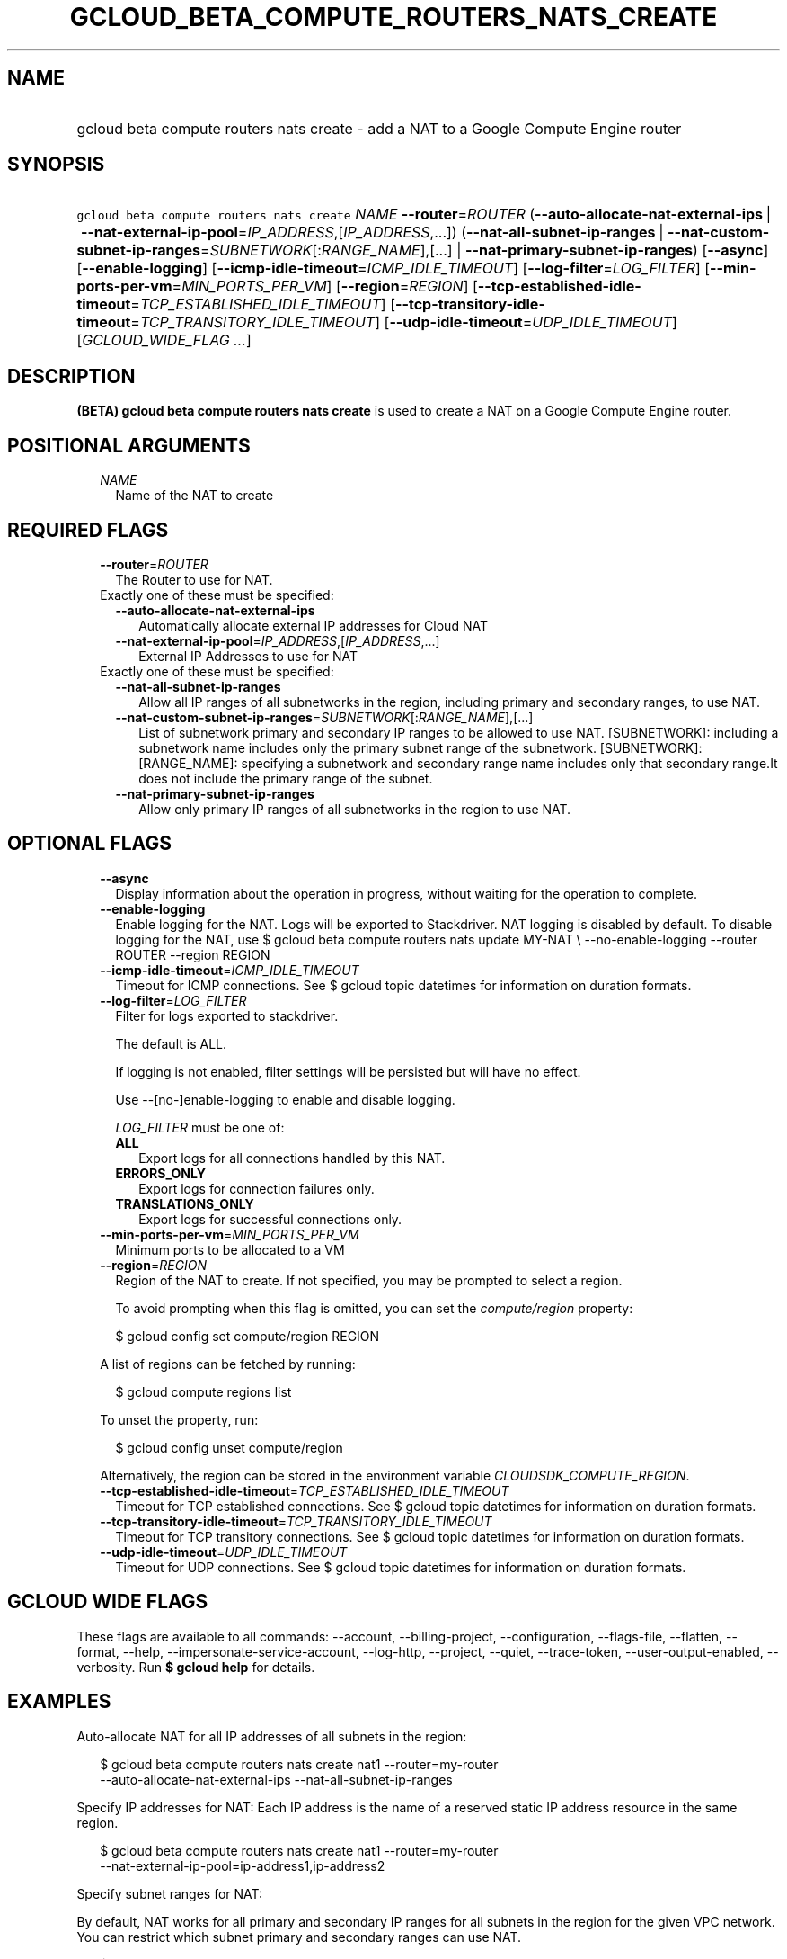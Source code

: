 
.TH "GCLOUD_BETA_COMPUTE_ROUTERS_NATS_CREATE" 1



.SH "NAME"
.HP
gcloud beta compute routers nats create \- add a NAT to a Google Compute Engine router



.SH "SYNOPSIS"
.HP
\f5gcloud beta compute routers nats create\fR \fINAME\fR \fB\-\-router\fR=\fIROUTER\fR (\fB\-\-auto\-allocate\-nat\-external\-ips\fR\ |\ \fB\-\-nat\-external\-ip\-pool\fR=\fIIP_ADDRESS\fR,[\fIIP_ADDRESS\fR,...]) (\fB\-\-nat\-all\-subnet\-ip\-ranges\fR\ |\ \fB\-\-nat\-custom\-subnet\-ip\-ranges\fR=\fISUBNETWORK\fR[:\fIRANGE_NAME\fR],[...]\ |\ \fB\-\-nat\-primary\-subnet\-ip\-ranges\fR) [\fB\-\-async\fR] [\fB\-\-enable\-logging\fR] [\fB\-\-icmp\-idle\-timeout\fR=\fIICMP_IDLE_TIMEOUT\fR] [\fB\-\-log\-filter\fR=\fILOG_FILTER\fR] [\fB\-\-min\-ports\-per\-vm\fR=\fIMIN_PORTS_PER_VM\fR] [\fB\-\-region\fR=\fIREGION\fR] [\fB\-\-tcp\-established\-idle\-timeout\fR=\fITCP_ESTABLISHED_IDLE_TIMEOUT\fR] [\fB\-\-tcp\-transitory\-idle\-timeout\fR=\fITCP_TRANSITORY_IDLE_TIMEOUT\fR] [\fB\-\-udp\-idle\-timeout\fR=\fIUDP_IDLE_TIMEOUT\fR] [\fIGCLOUD_WIDE_FLAG\ ...\fR]



.SH "DESCRIPTION"

\fB(BETA)\fR \fBgcloud beta compute routers nats create\fR is used to create a
NAT on a Google Compute Engine router.



.SH "POSITIONAL ARGUMENTS"

.RS 2m
.TP 2m
\fINAME\fR
Name of the NAT to create


.RE
.sp

.SH "REQUIRED FLAGS"

.RS 2m
.TP 2m
\fB\-\-router\fR=\fIROUTER\fR
The Router to use for NAT.

.TP 2m

Exactly one of these must be specified:

.RS 2m
.TP 2m
\fB\-\-auto\-allocate\-nat\-external\-ips\fR
Automatically allocate external IP addresses for Cloud NAT

.TP 2m
\fB\-\-nat\-external\-ip\-pool\fR=\fIIP_ADDRESS\fR,[\fIIP_ADDRESS\fR,...]
External IP Addresses to use for NAT

.RE
.sp
.TP 2m

Exactly one of these must be specified:

.RS 2m
.TP 2m
\fB\-\-nat\-all\-subnet\-ip\-ranges\fR
Allow all IP ranges of all subnetworks in the region, including primary and
secondary ranges, to use NAT.

.TP 2m
\fB\-\-nat\-custom\-subnet\-ip\-ranges\fR=\fISUBNETWORK\fR[:\fIRANGE_NAME\fR],[...]
List of subnetwork primary and secondary IP ranges to be allowed to use NAT.
[SUBNETWORK]: including a subnetwork name includes only the primary subnet range
of the subnetwork. [SUBNETWORK]:[RANGE_NAME]: specifying a subnetwork and
secondary range name includes only that secondary range.It does not include the
primary range of the subnet.

.TP 2m
\fB\-\-nat\-primary\-subnet\-ip\-ranges\fR
Allow only primary IP ranges of all subnetworks in the region to use NAT.


.RE
.RE
.sp

.SH "OPTIONAL FLAGS"

.RS 2m
.TP 2m
\fB\-\-async\fR
Display information about the operation in progress, without waiting for the
operation to complete.

.TP 2m
\fB\-\-enable\-logging\fR
Enable logging for the NAT. Logs will be exported to Stackdriver. NAT logging is
disabled by default. To disable logging for the NAT, use $ gcloud beta compute
routers nats update MY\-NAT \e \-\-no\-enable\-logging \-\-router ROUTER
\-\-region REGION

.TP 2m
\fB\-\-icmp\-idle\-timeout\fR=\fIICMP_IDLE_TIMEOUT\fR
Timeout for ICMP connections. See $ gcloud topic datetimes for information on
duration formats.

.TP 2m
\fB\-\-log\-filter\fR=\fILOG_FILTER\fR
Filter for logs exported to stackdriver.

The default is ALL.

If logging is not enabled, filter settings will be persisted but will have no
effect.

Use \-\-[no\-]enable\-logging to enable and disable logging.

\fILOG_FILTER\fR must be one of:

.RS 2m
.TP 2m
\fBALL\fR
Export logs for all connections handled by this NAT.
.TP 2m
\fBERRORS_ONLY\fR
Export logs for connection failures only.
.TP 2m
\fBTRANSLATIONS_ONLY\fR
Export logs for successful connections only.
.RE
.sp


.TP 2m
\fB\-\-min\-ports\-per\-vm\fR=\fIMIN_PORTS_PER_VM\fR
Minimum ports to be allocated to a VM

.TP 2m
\fB\-\-region\fR=\fIREGION\fR
Region of the NAT to create. If not specified, you may be prompted to select a
region.

To avoid prompting when this flag is omitted, you can set the
\f5\fIcompute/region\fR\fR property:

.RS 2m
$ gcloud config set compute/region REGION
.RE

A list of regions can be fetched by running:

.RS 2m
$ gcloud compute regions list
.RE

To unset the property, run:

.RS 2m
$ gcloud config unset compute/region
.RE

Alternatively, the region can be stored in the environment variable
\f5\fICLOUDSDK_COMPUTE_REGION\fR\fR.

.TP 2m
\fB\-\-tcp\-established\-idle\-timeout\fR=\fITCP_ESTABLISHED_IDLE_TIMEOUT\fR
Timeout for TCP established connections. See $ gcloud topic datetimes for
information on duration formats.

.TP 2m
\fB\-\-tcp\-transitory\-idle\-timeout\fR=\fITCP_TRANSITORY_IDLE_TIMEOUT\fR
Timeout for TCP transitory connections. See $ gcloud topic datetimes for
information on duration formats.

.TP 2m
\fB\-\-udp\-idle\-timeout\fR=\fIUDP_IDLE_TIMEOUT\fR
Timeout for UDP connections. See $ gcloud topic datetimes for information on
duration formats.


.RE
.sp

.SH "GCLOUD WIDE FLAGS"

These flags are available to all commands: \-\-account, \-\-billing\-project,
\-\-configuration, \-\-flags\-file, \-\-flatten, \-\-format, \-\-help,
\-\-impersonate\-service\-account, \-\-log\-http, \-\-project, \-\-quiet,
\-\-trace\-token, \-\-user\-output\-enabled, \-\-verbosity. Run \fB$ gcloud
help\fR for details.



.SH "EXAMPLES"

Auto\-allocate NAT for all IP addresses of all subnets in the region:

.RS 2m
$ gcloud beta compute routers nats create nat1 \-\-router=my\-router
  \-\-auto\-allocate\-nat\-external\-ips \-\-nat\-all\-subnet\-ip\-ranges
.RE

Specify IP addresses for NAT: Each IP address is the name of a reserved static
IP address resource in the same region.

.RS 2m
$ gcloud beta compute routers nats create nat1 \-\-router=my\-router
  \-\-nat\-external\-ip\-pool=ip\-address1,ip\-address2
.RE

Specify subnet ranges for NAT:

By default, NAT works for all primary and secondary IP ranges for all subnets in
the region for the given VPC network. You can restrict which subnet primary and
secondary ranges can use NAT.

.RS 2m
$ gcloud beta compute routers nats create nat1 \-\-router=my\-router
  \-\-auto\-allocate\-nat\-external\-ips
  \-\-nat\-custom\-subnet\-ip\-ranges=subnet\-1,subnet\-3:secondary\-range\-1
.RE



.SH "NOTES"

This command is currently in BETA and may change without notice. These variants
are also available:

.RS 2m
$ gcloud compute routers nats create
$ gcloud alpha compute routers nats create
.RE

